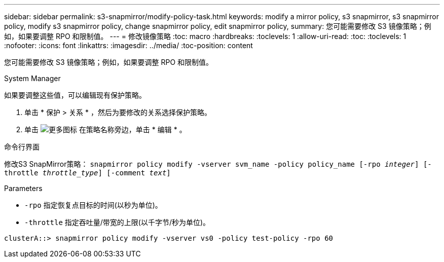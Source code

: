 ---
sidebar: sidebar 
permalink: s3-snapmirror/modify-policy-task.html 
keywords: modify a mirror policy, s3 snapmirror, s3 snapmirror policy, modify s3 snapmirror policy, change snapmirror policy, edit snapmirror policy, 
summary: 您可能需要修改 S3 镜像策略；例如，如果要调整 RPO 和限制值。 
---
= 修改镜像策略
:toc: macro
:hardbreaks:
:toclevels: 1
:allow-uri-read: 
:toc: 
:toclevels: 1
:nofooter: 
:icons: font
:linkattrs: 
:imagesdir: ../media/
:toc-position: content


[role="lead"]
您可能需要修改 S3 镜像策略；例如，如果要调整 RPO 和限制值。

[role="tabbed-block"]
====
.System Manager
--
如果要调整这些值，可以编辑现有保护策略。

. 单击 * 保护 > 关系 * ，然后为要修改的关系选择保护策略。
. 单击 image:icon_kabob.gif["更多图标"] 在策略名称旁边，单击 * 编辑 * 。


--
.命令行界面
--
修改S3 SnapMirror策略：
`snapmirror policy modify -vserver svm_name -policy policy_name [-rpo _integer_] [-throttle _throttle_type_] [-comment _text_]`

Parameters

* `-rpo` 指定恢复点目标的时间(以秒为单位)。
* `-throttle` 指定吞吐量/带宽的上限(以千字节/秒为单位)。


....
clusterA::> snapmirror policy modify -vserver vs0 -policy test-policy -rpo 60
....
--
====